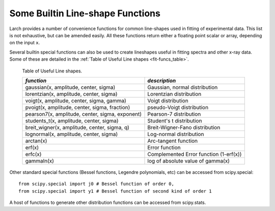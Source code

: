 
.. _lmfit: https://lmfit.github.io/lmfit-py/

..  _lineshape-functions-label:

==================================
Some Builtin Line-shape Functions
==================================

.. versionchanged:: 0.9.34
   The definitions of these line shapes are now taken from the
   `lmfit`_ package, and have a more uniform interface.

Larch provides a number of convenience functions for common line-shapes
used in fitting of experimental data.  This list is not exhaustive, but can
be amended easily.  All these functions return either a floating point
scalar or array, depending on the input ``x``.

.. function:: gaussian(x, amplitude=1, center=0, sigma=1)

    a Gaussian or normal distribution function (see
    http://en.wikipedia.org/wiki/Normal_distribution), with three
    Parameters: ``amplitude``, ``center``, and ``sigma``.

    .. math::

        f(x; A, \mu, \sigma) = \frac{A}{\sigma\sqrt{2\pi}} e^{[{-{(x-\mu)^2}/{{2\sigma}^2}}]}

    where the parameter ``amplitude`` corresponds to :math:`A`, ``center`` to
    :math:`\mu`, and ``sigma`` to :math:`\sigma`.

    The full width at half maximum is :math:`2\sigma\sqrt{2\ln{2}}`,
    approximately :math:`2.3548\sigma`.   The maximum height is
    :math:`A/(\sigma\sqrt{2\pi})`.

.. function:: lorentzian(x, amplitude=1, center=0, sigma=1)

    A Lorentzian or Cauchy-Lorentz distribution function (see
    http://en.wikipedia.org/wiki/Cauchy_distribution), with three
    Parameters: ``amplitude``, ``center``, and ``sigma``.

    .. math::

        f(x; A, \mu, \sigma) = \frac{A}{\pi} \big[\frac{\sigma}{(x - \mu)^2 + \sigma^2}\big]

    where the parameter ``amplitude`` corresponds to :math:`A`, ``center`` to
    :math:`\mu`, and ``sigma`` to :math:`\sigma`.  The full width at
    half maximum is :math:`2\sigma`.  The maximum height is
    :math:`A/(\sigma\pi)`.


.. function:: voigt(x, amplitude=1, center=0, sigma=1, gamma=None)

    A Voigt distribution function (see
    http://en.wikipedia.org/wiki/Voigt_profile), with four Parameters:
    ``amplitude``, ``center``, ``sigma``, and ``gamma`` defined as:


    .. math::

        f(x; A, \mu, \sigma, \gamma) = \frac{A \textrm{Re}[w(z)]}{\sigma\sqrt{2\pi}}

    where

    .. math::
        :nowrap:

        \begin{eqnarray*}
             z   &=& \frac{x-\mu +i\gamma}{\sigma\sqrt{2}} \\
            w(z) &=& e^{-z^2}{\operatorname{erfc}}(-iz)
        \end{eqnarray*}

    and :func:`erfc` is the complimentary error function.  As above, the
    parameter ``amplitude`` corresponds to :math:`A`, ``center`` to
    :math:`\mu`, and ``sigma`` to :math:`\sigma`.  With the default value of
    ``None``, ``gamma`` (:math:`\gamma`) is constrained to have value equal
    to ``sigma``, though it can be varied independently.  For the case when
    :math:`\gamma = \sigma`, the full width at half maximum is approximately
    :math:`3.6013\sigma`.

.. function:: pvoigt(x, amplitude=1, center=0, sigma=1, fraction=0.5)

    A pseudo-Voigt distribution function, which is a weighted sum of a
    Gaussian and Lorentzian distribution functions with the same values for
    ``amplitude`` (:math:`A`) , ``center`` (:math:`\mu`) and the same full
    width at half maximum (so constrained values of `sigma``,
    :math:`\sigma`).  A paramater ``fraction`` (:math:`\alpha`) controls
    controls the relative weight of the Gaussian and Lorentzian components,
    giving the full definition of

    .. math::

        f(x; A, \mu, \sigma, \alpha) = \frac{(1-\alpha)A}{\sigma_g\sqrt{2\pi}}
           e^{[{-{(x-\mu)^2}/{{2\sigma_g}^2}}]}
           + \frac{\alpha A}{\pi} \big[\frac{\sigma}{(x - \mu)^2 + \sigma^2}\big]


.. function:: pearson7(x, amplitude=1, center=0, sigma=1, exponent=0.5)


    A Pearson VII distribution function (see
    http://en.wikipedia.org/wiki/Pearson_distribution#The_Pearson_type_VII_distribution),
    with four parameers: ``amplitude`` (:math:`A`), ``center``
    (:math:`\mu`), ``sigma`` (:math:`\sigma`), and ``exponent`` (:math:`m`)
    in

    .. math::

        f(x; A, \mu, \sigma, m) = \frac{A}{\sigma{\beta(m-\frac{1}{2}, \frac{1}{2})}} \bigl[1 + \frac{(x-\mu)^2}{\sigma^2}  \bigr]^{-m}

   where :math:`\beta` is the beta function (see :scipydoc:`special.beta`
   in :mod:`scipy.special`).



.. function:: students_t(x, amplitude=1, center=0, sigma=1)

    A Student's t distribution function (see
    http://en.wikipedia.org/wiki/Student%27s_t-distribution), with three
    Parameters: ``amplitude`` (:math:`A`), ``center`` (:math:`\mu`) and
    ``sigma`` (:math:`\sigma`) in

    .. math::

        f(x; A, \mu, \sigma) = \frac{A \Gamma(\frac{\sigma+1}{2})}
	    {\sqrt{\sigma\pi}\,\Gamma(\frac{\sigma}{2})}
	    \Bigl[1+\frac{(x-\mu)^2}{\sigma}\Bigr]^{-\frac{\sigma+1}{2}}


    where :math:`\Gamma(x)` is the gamma function.


.. function:: breit_wigner(x, amplitude=1, center=0, sigma=1, q=1)

    A Breit-Wigner-Fano distribution function (see
    http://en.wikipedia.org/wiki/Fano_resonance>), with four Parameters:
    ``amplitude`` (:math:`A`), ``center`` (:math:`\mu`), ``sigma``
    (:math:`\sigma`), and ``q`` (:math:`q`) in

    .. math::

        f(x; A, \mu, \sigma, q) = \frac{A (q\sigma/2 + x - \mu)^2}{(\sigma/2)^2 + (x - \mu)^2}

.. function:: lognormal(x, cen=0, sigma=1)

    A Log-normal distribution function (see
    http://en.wikipedia.org/wiki/Lognormal), with three Parameters
    ``amplitude`` (:math:`A`), ``center`` (:math:`\mu`) and ``sigma``
    (:math:`\sigma`) in

    .. math::

        f(x; A, \mu, \sigma) = \frac{A e^{-(\ln(x) - \mu)/ 2\sigma^2}}{x}


Several builtin special functions can also be used to create lineshapes
useful in fitting spectra and other x-ray data.  Some of these are detailed
in the :ref:`Table of Useful Line shapes <fit-funcs_table>`.

.. index:: lineshapes for fitting
.. _fit-funcs_table:

    Table of Useful Line shapes.


    ================================================ ======================================
     *function*                                       *description*
    ================================================ ======================================
    gaussian(x, amplitude, center, sigma)             Gaussian, normal distribution
    lorentzian(x, amplitude, center, sigma)           Lorentzian distribution
    voigt(x, amplitude, center, sigma, gamma)         Voigt distribution
    pvoigt(x, amplitude, center, sigma, fraction)     pseudo-Voigt distribution
    pearson7(x, amplitude, center, sigma, exponent)   Pearson-7 distribution
    students_t(x, amplitude, center, sigma)           Student's t distribution
    breit_wigner(x, amplitude, center, sigma, q)      Breit-Wigner-Fano distribution
    lognormal(x, amplitude, center, sigma)            Log-normal distribution
    arctan(x)                                         Arc-tangent function
    erf(x)                                            Error function
    erfc(x)                                           Complemented Error function (1-erf(x))
    gammaln(x)                                        log of absolute value of gamma(x)
    ================================================ ======================================


Other standard special functions (Bessel functions, Legendre polynomials,
etc) can be accessed from scipy.special::

    from scipy.special import j0 # Bessel function of order 0,
    from scipy.special import y1 # Bessel function of second kind of order 1

A host of functions to generate other distribution functions can be accessed from scipy.stats.
